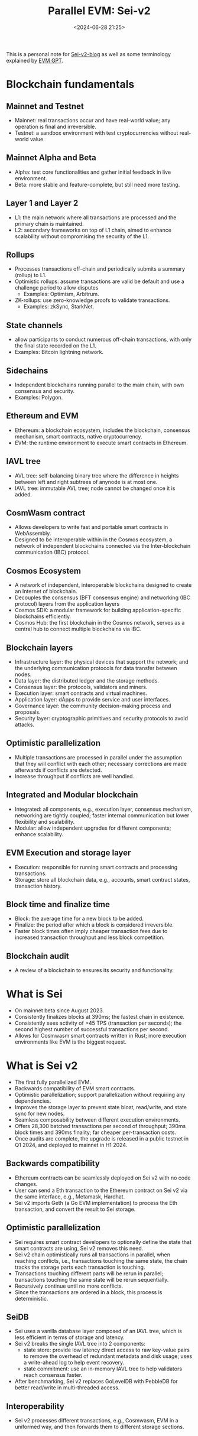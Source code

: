 #+title: Parallel EVM: Sei-v2
#+date: <2024-06-28 21:25>
#+description: This is a personal note for [[https://blog.sei.io/sei-v2-the-first-parallelized-evm/][Sei-v2-blog]]
#+filetags: evm paralle-evm sei

This is a personal note for [[https://blog.sei.io/sei-v2-the-first-parallelized-evm/][Sei-v2-blog]] as well as some terminology explained by [[https://chatgpt.com/g/g-TJq7kBEsX-evm-gpt][EVM GPT]].

* Blockchain fundamentals
** Mainnet and Testnet
- Mainnet: real transactions occur and have real-world value; any operation is final and irreversible.
- Testnet: a sandbox environment with test cryptocurrencies without real-world value.

** Mainnet Alpha and Beta
- Alpha: test core functionalities and gather initial feedback in live environment.
- Beta: more stable and feature-complete, but still need more testing.

** Layer 1 and Layer 2
- L1: the main network where all transactions are processed and the primary chain is maintained.
- L2: secondary frameworks on top of L1 chain, aimed to enhance scalability without compromising the security of the L1.

** Rollups
- Processes transactions off-chain and periodically submits a summary (rollup) to L1.
- Optimistic rollups: assume transactions are valid be default and use a challenge period to allow disputes
  - Examples: Optimism, Arbitrum.
- ZK-rollups: use zero-knowledge proofs to validate transactions.
  - Examples: zkSync, StarkNet.

** State channels
- allow participants to conduct numerous off-chain transactions, with only the final state recorded on the L1.
- Examples: Bitcoin lightning network.

** Sidechains
- Independent blockchains running parallel to the main chain, with own consensus and security.
- Examples: Polygon.

**  Ethereum and EVM
- Ethereum: a blockchain ecosystem, includes the blockchain, consensus mechanism, smart contracts, native cryptocurrency.
- EVM: the runtime environment to execute smart contracts in Ethereum.

** IAVL tree
- AVL tree: self-balancing binary tree where the difference in heights between left and right subtrees of anynode is at most one.
- IAVL tree: immutable AVL tree; node cannot be changed once it is added.

** CosmWasm contract
- Allows developers to write fast and portable smart contracts in WebAssembly.
- Designed to be interoperable within in the Cosmos ecosystem, a network of independent blockchains connected via the Inter-blockchain communication (IBC) protocol.

** Cosmos Ecosystem
- A network of independent, interoperable blockchains designed to create an Internet of blockchain.
- Decouples the consensus (BFT consensus engine) and networking (IBC protocol) layers from the application layers
- Cosmos SDK: a modular framework for building application-specific blockchains efficiently.
- Cosmos Hub: the first blockchain in the Cosmos network, serves as a central hub to connect multiple blockchains via IBC.

** Blockchain layers
- Infrastructure layer: the physical devices that support the network; and the underlying communication protocols for data transfer between nodes.
- Data layer: the distributed ledger and the storage methods.
- Consensus layer: the protocols, validators and miners.
- Execution layer: smart contracts and virtual machines.
- Application layer: dApps to provide service and user interfaces.
- Governance layer: the community decision-making process and proposals.
- Security layer: cryptographic primitives and security protocols to avoid attacks.

** Optimistic parallelization
- Multiple transactions are processed in parallel under the assumption that they will conflict with each other; necessary corrections are made afterwards if conflicts are detected.
- Increase throughput if conflicts are well handled.
 
** Integrated and Modular blockchain
- Integrated: all components, e.g., execution layer, consensus mechanism, networking are tightly coupled; faster internal communication but lower flexibility and scalability.
- Modular: allow independent upgrades for different components; enhance scalability.

** EVM Execution and storage layer
- Execution: responsible for running smart contracts and processing transactions.
- Storage: store all blockchain data, e.g., accounts, smart contract states, transaction history.

** Block time and finalize time
- Block: the average time for a new block to be added.
- Finalize: the period after which a block is considered irreversible.
- Faster block times often imply cheaper transaction fees due to increased transaction throughput and less block competition.

** Blockchain audit
- A review of a blockchain to ensures its security and functionality.

* What is Sei
- On mainnet beta since August 2023.
- Consistently finalizes blocks at 390ms; the fastest chain in existence.
- Consistently sees activity of >45 TPS (transaction per seconds); the second highest number of successful transactions per second.
- Allows for Cosmwasm smart contracts written in Rust; more execution environments like EVM is the biggest request.

* What is Sei v2
- The first fully parallelized EVM.
- Backwards compatibility of EVM smart contracts.
- Optimistic parallelization; support parallelization without requiring any dependencies.
- Improves the storage layer to prevent state bloat, read/write, and state sync for new nodes.
- Seamless composability between different execution environments.
- Offers 28,300 batched transactions per second of throughput; 390ms block times and 390ms finality; far cheaper per-transaction costs.
- Once audits are complete, the upgrade is released in a public testnet in Q1 2024, and deployed to mainnet in H1 2024.

** Backwards compatibility
# - Every major contract on Ethereum can seamlessly be deployed on Sei with no code changes.
# - Sei binary imports Geth (a Go implementation of the EVM) to process Ethereum transactions and state updates with a special interface Sei makes for the EVM.
# - The RPC interface will be identical for Sei as EVM, existing tooling from Ethereum can be seamlessly reused, e.g., Metamask, Hardhat.
- Ethereum contracts can be seamlessly deployed on Sei v2 with no code changes.
- User can send a Eth transaction to the Ethereum contract on Sei v2 via the same interface, e.g., Metamask, Hardhat.
- Sei v2 imports Geth (a Go EVM implementation) to process the Eth transaction, and convert the result to Sei storage.


** Optimistic parallelization
- Sei requires smart contract developers to optionally define the state that smart contracts are using, Sei v2 removes this need.
- Sei v2 chain optimistically runs all transactions in parallel, when reaching conflicts, i.e., transactions touching the same state, the chain tracks the storage parts each transaction is touching.
- Transactions touching different parts will be rerun in parallel; transactions touching the same state will be rerun sequentially.
- Recursively continue until no more conflicts.
- Since the transactions are ordered in a block, this process is deterministic.

** SeiDB
- Sei uses a vanilla database layer composed of an IAVL tree, which is less efficient in terms of storage and latency.
- Sei v2 breaks the single IAVL tree into 2 components:
  - state store: provide low latency direct access to raw key-value pairs to remove the overhead of redundant metadata and disk usage; uses a write-ahead log to help event recovery.
  - state commitment: use an in-memory IAVL tree to help validators reach consensus faster.
- After benchmarking, Sei v2 replaces GoLevelDB with PebbleDB for better read/write in multi-threaded access.

** Interoperability
- Sei v2 processes different transactions, e.g., Cosmwasm, EVM in a uniformed way, and then forwards them to different storage sections.

